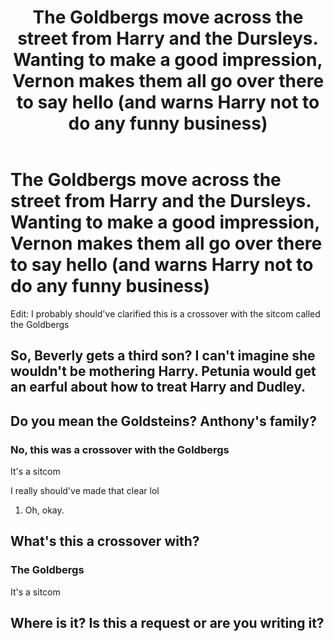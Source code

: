 #+TITLE: The Goldbergs move across the street from Harry and the Dursleys. Wanting to make a good impression, Vernon makes them all go over there to say hello (and warns Harry not to do any funny business)

* The Goldbergs move across the street from Harry and the Dursleys. Wanting to make a good impression, Vernon makes them all go over there to say hello (and warns Harry not to do any funny business)
:PROPERTIES:
:Author: Crazycatgirl16
:Score: 12
:DateUnix: 1622314007.0
:DateShort: 2021-May-29
:FlairText: Prompt
:END:
Edit: I probably should've clarified this is a crossover with the sitcom called the Goldbergs


** So, Beverly gets a third son? I can't imagine she wouldn't be mothering Harry. Petunia would get an earful about how to treat Harry and Dudley.
:PROPERTIES:
:Author: Demandred3000
:Score: 5
:DateUnix: 1622325254.0
:DateShort: 2021-May-30
:END:


** Do you mean the Goldsteins? Anthony's family?
:PROPERTIES:
:Author: linden214
:Score: 3
:DateUnix: 1622316414.0
:DateShort: 2021-May-29
:END:

*** No, this was a crossover with the Goldbergs

It's a sitcom

I really should've made that clear lol
:PROPERTIES:
:Author: Crazycatgirl16
:Score: 3
:DateUnix: 1622316846.0
:DateShort: 2021-May-30
:END:

**** Oh, okay.
:PROPERTIES:
:Author: linden214
:Score: 1
:DateUnix: 1622317366.0
:DateShort: 2021-May-30
:END:


** What's this a crossover with?
:PROPERTIES:
:Author: SwordDude3000
:Score: 1
:DateUnix: 1622315304.0
:DateShort: 2021-May-29
:END:

*** The Goldbergs

It's a sitcom
:PROPERTIES:
:Author: Crazycatgirl16
:Score: 1
:DateUnix: 1622316817.0
:DateShort: 2021-May-30
:END:


** Where is it? Is this a request or are you writing it?
:PROPERTIES:
:Author: Historical_General
:Score: 1
:DateUnix: 1622331121.0
:DateShort: 2021-May-30
:END:
